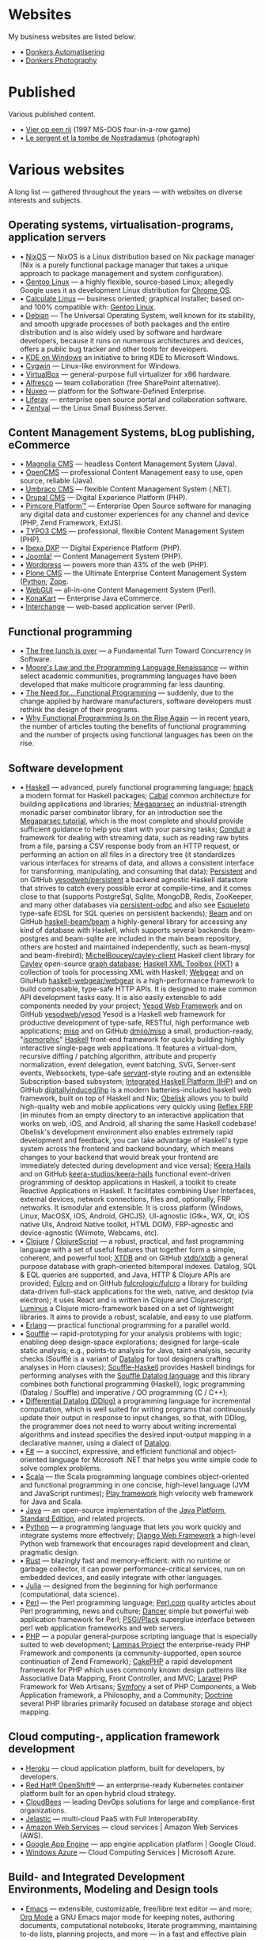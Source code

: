 * Websites

My business websites are listed below:

  - • [[https://donkersautomatisering.nl/][Donkers Automatisering]]
  - • [[https://donkersphotography.com/][Donkers Photography]]

* Published
Various published content.

  - • [[https://www.playdosgames.com/online/vier-op-een-rij/][Vier op een rij]] (1997 MS-DOS four-in-a-row game)
  - • [[https://www.pointdevue.fr/invite/le-sergent-et-la-tombe-de-nostradamus_2288.html][Le sergent et la tombe de Nostradamus]] (photograph)
    
* Various websites

A long list — gathered throughout the years — with websites on diverse interests and subjects.

** Operating systems, virtualisation-programs, application servers

- • [[https://www.nixos.org/][NixOS]] — NixOS is a Linux distribution based on Nix package manager (Nix is a purely functional package manager that takes a unique approach to package management and system configuration).
- • [[https://www.gentoo.org/][Gentoo Linux]] — a highly flexible, source-based Linux; allegedly Google uses it as development Linux distribution for [[https://www.zdnet.com/the-secret-origins-of-googles-chrome-os-7000012215/][Chrome OS]].
- • [[https://www.calculate-linux.org/][Calculate Linux]] — business oriented; graphical installer; based on- and 100% compatible with: [[https://www.gentoo.org/][Gentoo Linux]].
- • [[https://www.debian.org/][Debian]] — The Universal Operating System, well known for its stability, and  smooth upgrade processes of both packages and the entire distribution and is also widely used by software and hardware developers, because it runs on numerous architectures and devices, offers a public bug tracker and other tools for developers.
- • [[https://community.kde.org/Windows][KDE on Windows]] an initiative to bring KDE to Microsoft Windows.
- • [[https://www.cygwin.com][Cygwin]] — Linux-like environment for Windows.
- • [[https://www.virtualbox.org][VirtualBox]] — general-purpose full virtualizer for x86 hardware.
- • [[https://www.alfresco.com][Alfresco]] — team collaboration (free SharePoint alternative).
- • [[https://www.nuxeo.com/][Nuxeo]] — platform for the Software-Defined Enterprise.
- • [[https://www.liferay.com/][Liferay]] — enterprise open source portal and collaboration software.
- • [[https://www.zentyal.org/][Zentyal]] — the Linux Small Business Server.

** Content Management Systems, bLog publishing, eCommerce

- • [[https://www.magnolia-cms.com][Magnolia CMS]] — headless Content Management System (Java).
- • [[http://www.opencms.org][OpenCMS]] — professional Content Management easy to use, open source, reliable (Java).
- • [[https://umbraco.org/][Umbraco CMS]] — flexible Content Management System (.NET).
- • [[https://drupal.org][Drupal CMS]] — Digital Experience Platform (PHP).
- • [[https://www.pimcore.org/][Pimcore Platform™]] — Enterprise Open Source software for managing any digital data and customer experiences for any channel and device (PHP, Zend Framework, ExtJS).
- • [[https://typo3.org/][TYPO3 CMS]] — professional, flexible Content Management System (PHP).
- • [[https://www.ibexa.co/][Ibexa DXP]] — Digital Experience Platform (PHP).
- • [[https://www.joomla.org/][Joomla!]] — Content Management System (PHP).
- • [[https://wordpress.org/][Wordpress]] — powers more than 43% of the web (PHP).
- • [[https://plone.org][Plone CMS]] — the Ultimate Enterprise Content Management System ([[https://python.org/][Python]]; [[https://www.zope.org][Zope]].
- • [[https://www.webgui.org/][WebGUI]] — all-in-one Content Management System (Perl).
- • [[https://www.konakart.com/][KonaKart]] — Enterprise Java eCommerce.
- • [[https://www.icdevgroup.org][Interchange]] — web-based application server (Perl).

** Functional programming

- • [[http://www.gotw.ca/publications/concurrency-ddj.htm][The free lunch is over]] — a Fundamental Turn Toward Concurrency in Software.
- • [[https://www.huffingtonpost.com/dustin-whitney/moores-law-and-the-progra_b_4059796.html][Moore's Law and the Programming Language Renaissance]] — within select academic communities, programming languages have been developed that make multicore programming far less daunting.
- • [[https://programminghints.com/2016/04/need-functional-programming/][The Need for… Functional
    Programming]] — suddenly, due to the change applied by hardware manufacturers, software developers must rethink the design of their programs.
- • [[https://www.intertech.com/why-functional-programming-is-on-the-rise-again/][Why Functional Programming Is on the Rise Again]] — in recent years, the number of articles touting the benefits of functional programming and the number of projects using functional languages has been on the rise.

** Software development

- • [[https://www.haskell.org/][Haskell]] — advanced, purely functional programming language; [[https://github.com/sol/hpack][hpack]] a modern format for Haskell packages; [[https://www.haskell.org/cabal/][Cabal]] common architecture for building applications and libraries; [[https://github.com/mrkkrp/megaparsec][Megaparsec]] an industrial-strength monadic parser combinator library, for an introduction see the [[https://markkarpov.com/tutorial/megaparsec.html][Megaparsec tutorial]], which is the most complete and should provide sufficient guidance to help you start with your parsing tasks; [[https://github.com/snoyberg/conduit][Conduit]] a framework for dealing with streaming data, such as reading raw bytes from a file, parsing a CSV response body from an HTTP request, or performing an action on all files in a directory tree (it standardizes various interfaces for streams of data, and allows a consistent interface for transforming, manipulating, and consuming that data); [[https://www.yesodweb.com/book/persistent][Persistent]] and on GitHub [[https://github.com/yesodweb/persistent][yesodweb/persistent]] a backend agnostic Haskell datastore that strives to catch every possible error at compile-time, and it comes close to that (supports PostgreSql, Sqlite, MongoDB, Redis, ZooKeeper, and many other databases via [[https://github.com/gbwey/persistent-odbc][persistent-odbc]] and also see [[http://hackage.haskell.org/package/esqueleto][Esqueleto]] type-safe EDSL for SQL queries on persistent backends); [[https://haskell-beam.github.io/beam/][Beam]] and on GitHub [[https://github.com/haskell-beam/beam/][haskell-beam/beam]] a highly-general library for accessing any kind of database with Haskell, which supports several backends (beam-postgres and beam-sqlite are included in the main beam repository, others are hosted and maintained independently, such as beam-mysql and beam-firebird); [[https://github.com/MichelBoucey/cayley-client][MichelBoucey/cayley-client]] Haskell client library for [[https://cayley.io/][Cayley]] open-source [[https://en.wikipedia.org/wiki/Graph_database][graph database]]; [[https://wiki.haskell.org/HXT][Haskell XML Toolbox (HXT)]] a collection of tools for processing XML with Haskell; [[https://haskell-webgear.github.io/][Webgear]] and on GituHub [[https://github.com/haskell-webgear/webgear][haskell-webgear/webgear]] is a high-performance framework to build composable, type-safe HTTP APIs. It is designed to make common API development tasks easy. It is also easily extensible to add components needed by your project; [[https://www.yesodweb.com/][Yesod Web Framework]] and on GitHub [[https://github.com/yesodweb/yesod][yesodweb/yesod]] Yesod is a Haskell web framework for productive development of type-safe, RESTful, high performance web applications; [[https://haskell-miso.org/][miso]] and on GitHub [[https://github.com/dmjio/miso][dmjio/miso]] a small, production-ready, "[[http://nerds.airbnb.com/isomorphic-javascript-future-web-apps/][isomorphic]]" [[https://www.haskell.org/][Haskell]] front-end framework for quickly building highly interactive single-page web applications. It features a virtual-dom, recursive diffing / patching algorithm, attribute and property normalization, event delegation, event batching, SVG, Server-sent events, Websockets, type-safe [[https://haskell-servant.github.io/][servant]]-style routing and an extensible Subscription-based subsystem; [[https://ihp.digitallyinduced.com/][Integrated Haskell Platform (IHP)]] and on GitHub [[https://github.com/digitallyinduced/ihp][digitallyinduced/ihp]] is a modern batteries-included haskell web framework, built on top of Haskell and Nix; [[https://github.com/obsidiansystems/obelisk][Obelisk]] allows you to build high-quality web and mobile applications very quickly using [[https://reflex-frp.org/][Reflex FRP]] (in minutes from an empty directory to an interactive application that works on web, iOS, and Android, all sharing the same Haskell codebase! Obelisk's development environment also enables extremely rapid development and feedback, you can take advantage of Haskell's type system across the frontend and backend boundary, which means changes to your backend that would break your frontend are immediately detected during development and vice versa); [[https://keera.co.uk/2013/03/08/keera-hails-event-driven-programming-of-desktop-applications-in-haskell/][Keera Hails]] and on GitHub [[https://github.com/keera-studios/keera-hails][keera-studios/keera-hails]] functional event-driven programming of desktop applications in Haskell, a toolkit to create Reactive Applications in Haskell. It facilitates combining User Interfaces, external devices, network connections, files and, optionally, FRP networks. It ismodular and extensible. It is cross platform (Windows, Linux, MacOSX, iOS, Android, GHCJS), UI-agnostic (Gtk+, WX, Qt, iOS native UIs, Android Native toolkit, HTML DOM), FRP-agnostic and device-agnostic (Wiimote, Webcams, etc).
- • [[https://clojure.org/][Clojure]] / [[https://clojurescript.org/][ClojureScript]] — a robust, practical, and fast programming language with a set of useful features that together form a simple, coherent, and powerful tool; [[https://xtdb.com/][XTDB]] and on GitHub [[https://github.com/xtdb/xtdb][xtdb/xtdb]] a general purpose database with graph-oriented bitemporal indexes. Datalog, SQL & EQL queries are supported, and Java, HTTP & Clojure APIs are provided; [[https://fulcro.fulcrologic.com][Fulcro]] and on GitHub [[https://github.com/fulcrologic/fulcro][fulcrologic/fulcro]] a library for building data-driven full-stack applications for the web, native, and desktop (via electron); it uses React and is written in Clojure and Clojurescript; [[https://luminusweb.com/][Luminus]] a Clojure micro-framework based on a set of lightweight libraries. It aims to provide a robust, scalable, and easy to use platform.
- • [[https://www.erlang.org/][Erlang]] — practical functional programming for a parallel world.
- • [[https://souffle-lang.github.io/][Soufflé]] — rapid-prototyping for your analysis problems with logic; enabling deep design-space explorations; designed for large-scale static analysis; e.g., points-to analysis for Java, taint-analysis, security checks (Soufflé is a variant of [[https://en.wikipedia.org/wiki/Datalog][Datalog]] for tool designers crafting analyses in Horn clauses); [[https://github.com/luc-tielen/souffle-haskell][Souffle-Haskell]] provides Haskell bindings for performing analyses with the [[https://github.com/souffle-lang/souffle][Soufflé Datalog language]] and this library combines both functional programming (Haskell), logic programming (Datalog / Souffle) and imperative / OO programming (C / C++);
- • [[https://github.com/vmware/differential-datalog][Differential Datalog (DDlog)]] a programming language for incremental computation, which is well suited for writing programs that continuously update their output in response to input changes, so that, with DDlog, the programmer does not need to worry about writing incremental algorithms and instead specifies the desired input-output mapping in a declarative manner, using a dialect of [[https://en.wikipedia.org/wiki/Datalog][Datalog]].
- • [[https://research.microsoft.com/en-us/projects/fsharp/default.aspx][F#]] — a succinct, expressive, and efficient functional and object-oriented language for Microsoft .NET that helps you write simple code to solve complex problems.
- • [[https://www.scala-lang.org/][Scala]] — the Scala programming language combines object-oriented and functional programming in one concise, high-level language (JVM and JavaScript runtimes); [[http://www.playframework.org/][Play framework]] high velocity web framework for Java and Scala.
- • [[https://openjdk.java.net/][Java]] — an open-source implementation of the [[https://www.oracle.com/technetwork/java/javase/overview/index.html][Java Platform]], [[https://www.oracle.com/technetwork/java/javase/overview/index.html][Standard Edition]], and related projects.
- • [[https://python.org][Python]] — a programming language that lets you work quickly and integrate systems more effectively; [[https://www.djangoproject.com][Django Web Framework]] a high-level Python web framework that encourages rapid development and clean, pragmatic design.
- • [[https://www.rust-lang.org/][Rust]] — blazingly fast and memory-efficient: with no runtime or garbage collector, it can power performance-critical services, run on embedded devices, and easily integrate with other languages. 
- • [[https://julialang.org/][Julia]] — designed from the beginning for high performance (computational, data science).
- • [[https://www.perl.org][Perl]] — the Perl programming language; [[https://www.perl.com][Perl.com]] quality articles about Perl programming, news and culture; [[https://www.perldancer.org/][Dancer]] simple but powerful web application framework for Perl; [[https://plackperl.org/][PSGI/Plack]] superglue interface between perl web application frameworks and web servers.
- • [[https://www.php.net][PHP]] — a popular general-purpose scripting language that is especially suited to web development; [[https://getlaminas.org/][Laminas Project]] the enterprise-ready PHP Framework and components (a community-supported, open source continuation of Zend Framework); [[https://github.com/cakephp/cakephp][CakePHP]] a rapid development framework for PHP which uses commonly known design patterns like Associative Data Mapping, Front Controller, and MVC; [[https://laravel.com/][Laravel]] PHP Framework for Web Artisans; [[https://symfony.com/][Symfony]] a set of PHP Components, a Web Application framework, a Philosophy, and a Community; [[https://www.doctrine-project.org/][Doctrine]] several PHP libraries primarily focused on database storage and object mapping.

** Cloud computing-, application framework development

- • [[https://www.heroku.com/][Heroku]] — cloud application platform, built for developers, by developers.
- • [[https://www.openshift.com/][Red Hat® OpenShift®]] — an enterprise-ready Kubernetes container platform built for an open hybrid cloud strategy.
- • [[https://www.cloudbees.com/][CloudBees]] — leading DevOps solutions for large and compliance-first organizations.
- • [[https://jelastic.com/][Jelastic]] — multi-cloud PaaS with Full Interoperability.
- • [[https://aws.amazon.com/][Amazon Web Services]] — cloud services | Amazon Web Services (AWS).
- • [[https://code.google.com/appengine/][Google App Engine]] — app engine application platform | Google Cloud.
- • [[https://www.microsoft.com/windowsazure/][Windows Azure]] — Cloud Computing Services | Microsoft Azure.

** Build- and Integrated Development Environments, Modeling and Design tools

- • [[https://www.gnu.org/software/emacs/][Emacs]] — extensible, customizable, free/libre text editor — and more; [[https://orgmode.org/][Org Mode]] a GNU Emacs major mode for keeping notes, authoring documents, computational notebooks, literate programming, maintaining to-do lists, planning projects, and more — in a fast and effective plain text system.
- • [[https://www.vim.org][Vim — the ubiquitous text editor]] — a highly configurable text editor built to make creating and changing any kind of text very efficient; [[https://vim.wikia.com][Vim Tips Wiki]] a wiki about Vim, an open-source, powerful and configurable text editor, aiming to exchange tips and tricks with other Vim users.
- • [[https://www.eclipse.org][Eclipse]] — open development platform; [[https://marketplace.eclipse.org][Eclipse Marketplace]] Eclipse Plugins, Bundles and Products; [[https://www.eclipsepluginsite.com][Eclipse Plugin Development]] WideSkills article about Eclipse plugin development.
- • [[https://www.netbeans.org][NetBeans IDE]] — Development Environment, Tooling Platform and Application Framework.
- • [[https://www.sparxsystems.com][Enterprise Architect]] — fast Intuitive Modeling & Design.
- • [[https://maven.apache.org][Apache Maven]] — a software project management and comprehension tool; [[https://ant.apache.org][Apache Ant]] a Java library and command-line tool whose mission is to drive processes described in build files as targets and extension points dependent upon each other.
- • [[https://www.cmake.org][CMake]] — an open-source, cross-platform family of tools designed to build, test and package software; [[https://www.gnu.org/software/autoconf][GNU Autoconf]] an extensible package of M4 macros that produce shell scripts to automatically configure software source code packages; [[https://www.gnu.org/software/automake][GNU Automake]] is a tool for automatically generating Makefile.in files compliant with the GNU Coding Standards.

** Internet and standards

- • [[https://cve.mitre.org][Common Vulnerabilities and Exposures (CVE®)]] — mission of the CVE® Program is to identify, define, and catalog publicly disclosed cybersecurity vulnerabilities.
- • [[https://www.ietf.org][The Internet Engineering Task Force]] — mission of the IETF is to make the Internet work better by producing high quality, relevant technical documents that influence the way people design, use, and manage the Internet.
- • [[https://www.w3.org][World Wide Web Consortium - Web Standards]] — is an international community that develops open standards to ensure the long-term growth of the Web.
- • [[http://xml.coverpages.org][The CoverPages]] — a comprehensive, online reference collection supporting the XML family of markup language standards, XML vocabularies, and related structured information standards.
- • [[https://www.ecma-international.org][Ecma International]] — an industry association dedicated to the standardization of information and communication systems.
- • [[https://www.iso.org][ISO]] — International Organization for Standardization.
- • [[https://standards.ieee.org][IEEE]] — Standards Association.
- • [[https://www.ansi.org][ANSI]] — American National Standards Institute.
- • [[https://www.incits.org][INCITS]] — InterNational Committee for Information TechnologyStandards.
- • [[https://www.etsi.org][ETSI]] — European Telecommunications Standards Institute.
- • [[https://www.eff.org][EFF]] — Electronic Frontier Foundation.

** Software engineering, -architecture

- • [[https://xlinux.nist.gov/dads/][Dictionary of Algorithms and Data Structures]] — a dictionary of algorithms, algorithmic techniques, data structures, archetypal problems, and related definitions.
- • [[https://www.hillside.net/patterns][Hillside.net — Patterns home page]] — a source for information about all aspects of software patterns and pattern languages.
- • [[https://www.uml.org][UML]] — Object Management Group - UML.
- • [[https://www.sei.cmu.edu][Software Engineering Institute]] — Carnegie Mellon® Software Engineering Institute (SEI).
- • [[https://www.agileconnection.com/][Agile Connection]] — your online home for all things agile.
- • [[https://openmp.org/][OpenMP]] — the OpenMP API specification for parallel programming; [[https://en.wikipedia.org/wiki/OpenMP][OpenMP (Open Multi-Processing)]] OpenMP (Open Multi-Processing) is an application programming interface (API) that supports multi-platform shared-memory multiprocessing programming.
- • [[https://cyclonedds.io/][Cyclone DDS™]] — a high performing, OMG-DDS standard based data sharing technology which allows system designers to create digital twins of their systems’ entities to share their states, events, data-streams and messages on the network in real-time and fault-tolerant way; [[https://github.com/eclipse-cyclonedds/cyclonedds][eclipse-cyclonedds / cyclonedds]] Eclipse Cyclone DDS is a very performant and robust open-source DDS implementation; [[https://www.omg.org/spec/DDS][Data Distribution Service for Real-time Systems]] — the DDS specification describes a Data-Centric Publish-Subscribe (DCPS) model for distributed application communication and integration.

** Mathematics and Computer Science online books

- • [[https://onlinebooks.library.upenn.edu/webbin/book/browse?type=lccn&amp;key=QA][The Online Books Page]] — Mathematics and Computer Science.
- • [[https://arxiv.org][arXiv.org]] — e-Print archive.
- • [[https://freecomputerbooks.com][FreeComputerBooks.com]] — free computer, programming, engineering, mathematics, technical books, lecture notes and tutorials.
- • [[https://www.freetechbooks.com][freetechbooks.com]] — database of free / open access online computer science books, textbooks, and lecture notes.
- • [[https://www.techbooksforfree.com][techbooksforfree.com]] — free books on technology, computers, science.
- • [[https://www.freebookcentre.net][freebookcentre.net]] — contains links to thousands of free online technical books, which Include core computer science, networking, programming languages, Systems Programming books, Linux books and many more.

** Mathematics and Computer Science Research

- • [[https://www.r-project.org][The R Project for Statistical Computing]] — a free software environment for statistical computing and graphics. It compiles and runs on a wide variety of UNIX platforms, Windows and MacOS.
- • [[https://ptolemy.eecs.berkeley.edu][The Ptolemy project]] — studies modeling, simulation, and design of concurrent, real-time, embedded systems.
- • [[https://www.baeldung.com/java-rule-engine-jess-jsr-94][Jess Rule Engine and JSR 94]] — [[http://alvarestech.com/temp/fuzzyjess/Jess60/Jess70b7/docs/index.html][Jess]] is one of the earliest rule engines to be easily integrated with Java. Jess uses an enhanced implementation of the highly efficient [[https://en.wikipedia.org/wiki/Rete_algorithm][Rete algorithm]], making it much faster than a simple Java loop for most scenarios.
- • [[http://www.clipsrules.net][CLIPS]] — developed at NASA’s Johnson Space Center from 1985 to 1996, the C Language Integrated Production System (CLIPS) is a rule-based programming language useful for creating expert systems and other programs where a heuristic solution is easier to implement and maintain than an algorithmic solution.
- • [[https://github.com/rorchard/FuzzyCLIPS][FuzzyCLIPS]] — a fuzzy logic extension of the CLIPS (C Language Integrated Production System) expert system shell from NASA, which enhances CLIPS by providing a fuzzy reasoning capability that is fully integrated with CLIPS facts and inference engine allowing one to represent and manipulate fuzzy facts and rules, so it can deal with exact, fuzzy (or inexact), and combined reasoning, allowing fuzzy and normal terms to be freely mixed in the rules and facts of an expert system.
- • [[https://github.com/emer/emergent][emergent reboot in Go]] — the new home of the emergent neural network simulation software, developed primarily by the CCN lab, originally at CU Boulder, and now at UC Davis: https://ccnlab.org We have decided to completely reboot the entire enterprise from the ground up, with a much more open, general-purpose design and approach.
- • [[https://www.deepnetts.com/][Deep Netts]] — enables software developers to build and embed AI in Java.
- • [[https://www.gnu.org/software/octave/][GNU Octave]] — scientific programming language (MATLAB equivalent).
- • [[http://maxima.sourceforge.net/][Maxima CAS]] — a Computer Algebra System; [[http://maxima.sourceforge.io/docs/maximabook/maximabook-19-Sept-2004.pdf][Maxima Book (PDF)]] Paulo Ney de Souza, Richard J. Fateman, Joel Moses, Cliff Yapp — 19th September 2004.
- • [[https://www.sagemath.org][SageMath]] — a free open-source mathematics software system licensed under the GPL. It builds on top of many existing open-source packages: [[https://numpy.org][NumPy]], [[https://scipy.org][SciPy]], [[https://matplotlib.org][matplotlib]], [[https://www.sympy.org][Sympy]], [[http://maxima.sourceforge.net][Maxima]], [[https://www.gap-system.org][GAP]], [[https://www.flintlib.org][FLINT]], [[https://www.r-project.org][R]] and [[https://www.sagemath.org/links-components.html][many more]] — mission: creating a viable free open source alternative to Magma, Maple, Mathematica and Matlab.
- • [[https://www-fourier.ujf-grenoble.fr/%7Eparisse/giac.html][Giac/Xcas]] — the swiss knife for mathematics, a free computer algebra system.
- • [[https://www.scilab.org][Scilab]] — open source platform for numerical computation.
- • [[https://gephi.org/][Gephi]] — an open source graph visualization and manipulation software.
- • [[https://www.coin-or.org][COIN|OR]] — COmputational INfrastructure for Operations Research.

** Useful Software
- • [[http://www.orgzly.com/][Orgzly]] — outliner for notes and to-do lists; uou can keep notebooks stored in plain-text and have them synchronized with a directory on your mobile device, SD card, Dropbox, or over WebDAV; notebooks are saved in Org mode's file format. “Org mode is for keeping notes, maintaining TODO lists, planning projects, and authoring documents with a fast and effective plain-text system.”; see [[http://orgmode.org][org-mode]] for more information
- • [[https://smath.com][SMath Studio]] — tiny, powerful, free mathematical program with WYSIWYG editor and complete units of measurements support. It provides numerous computing features and rich user interface translated into about 40 different languages. Application also contains integrated mathematical reference book. (Desktop, Android, iOS)
- • [[https://notebloc-shop.com/pages/descarga-app-notebloc-libretas-digitales][Notebloc]] the next generation brand of notebooks. We believe that even one of the most traditional writing and design tools, as a notebook is, can be innovative and technologically enhanced. (Android)
- • [[https://philipp.crocoll.net/keepass2android/index.php][Keepass2Android]] — an open source password manager application for Android. It is compatible with the popular KeePass 2.x Password Safe for Windows and aims at simple synchronization between devices. (Android)
- • [[https://dynamicg.ch/timerecording/home_en.html][Time Recording]] — one of the most downloaded and highest rated time sheet apps in Play Store. Simple to use but very powerful, with many extra features and customization options. (Android)
- • [[https://simplemind.eu/][SimpleMind]] the world leader in cross-platform Mind Mapping tools. (Desktop, Android, iOS)
- • [[https://gitlab.com/spacecowboy/Feeder][Feeder]] — a fully free/libre feed reader. It supports all common feed formats, including JSONFeed. It doesn't track you. It doesn't require any setup. It doesn't even need you to create an account! Just setup your feeds, or import them from your old reader via OPML, then get on with syncing and reading.
- • [[https://github.com/tateisu/SubwayTooter][Subway Tooter]] — a superior Mastodon client app for Android phone/tablet. (Android)

** (Open Source) Software

- • [[https://www.opensource.org][OSI]] — Open Source Initiative.
- • [[https://www.bacula.org][Bacula]] — the open source, enterprise ready, network backup tool.
- • [[https://filezilla-project.org][FileZilla]] — the free FTP solution.
- • [[https://plaintextaccounting.org][plain text accounting]] — plain text accounting means doing accounting with plain text data formats and scriptable software, in the style of [[https://www.ledger-cli.org][Ledger]], [[https://hledger.org][hledger]], [[https://github.com/beancount][Beancount]], [[https://tackler.e257.fi][Tackler]], [[https://monescript.github.io/][monescript]], [[https://github.com/SitanHuang/ledg][ledg]], [[https://mandoc.bsd.lv/pta][pta]], [[https://prudent.me/][Prudent]].
- • [[https://www.digikam.org][digikam]] — manage your photographs like a professional with the power of Open Source.
- • [[https://photivo.org/photivo/start][Photivo]] — free and open source photo processor, which handles your RAW files as well as your bitmap files (TIFF, JPEG, BMP, PNG and many more) in a non-destructive 16 bit processing pipe with gimp workflow integration and batch mode.
- • [[https://www.gimp.org][Gimp]] — a cross-platform image editor available for GNU/Linux, macOS, Windows and more operating systems.
- • [[https://calibre-ebook.com][Calibre]] — a powerful and easy to use e-book manager.

